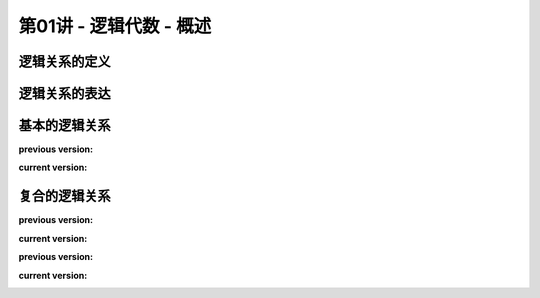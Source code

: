 .. -----------------------------------------------------------------------------
   ..
   ..  Filename       : index.rst
   ..  Author         : Huang Leilei
   ..  Status         : phase 000
   ..  Created        : 2025-09-16
   ..  Description    : description about 第01讲 - 逻辑代数 - 概述
   ..
.. -----------------------------------------------------------------------------

第01讲 - 逻辑代数 - 概述
--------------------------------------------------------------------------------

.. image:: 幻灯片1.JPG

逻辑关系的定义
........................................
.. image:: 幻灯片2.JPG
.. image:: 幻灯片3.JPG

逻辑关系的表达
........................................
.. image:: 幻灯片4.JPG
.. image:: 幻灯片5.JPG
.. image:: 幻灯片6.JPG
.. image:: 幻灯片7.JPG

基本的逻辑关系
........................................
.. image:: 幻灯片8.JPG
.. image:: 幻灯片9.JPG
.. image:: 幻灯片10.JPG
.. image:: 幻灯片11.JPG

**previous version:**

.. image:: 幻灯片12_old.JPG

**current version:**

.. image:: 幻灯片12.JPG

复合的逻辑关系
........................................
.. image:: 幻灯片13.JPG
.. image:: 幻灯片14.JPG
.. image:: 幻灯片15.JPG
.. image:: 幻灯片16.JPG
.. image:: 幻灯片17.JPG

**previous version:**

.. image:: 幻灯片18_old.JPG

**current version:**

.. image:: 幻灯片18.JPG

**previous version:**

.. image:: 幻灯片19_old.JPG

**current version:**

.. image:: 幻灯片19.JPG
.. image:: 幻灯片20.JPG
